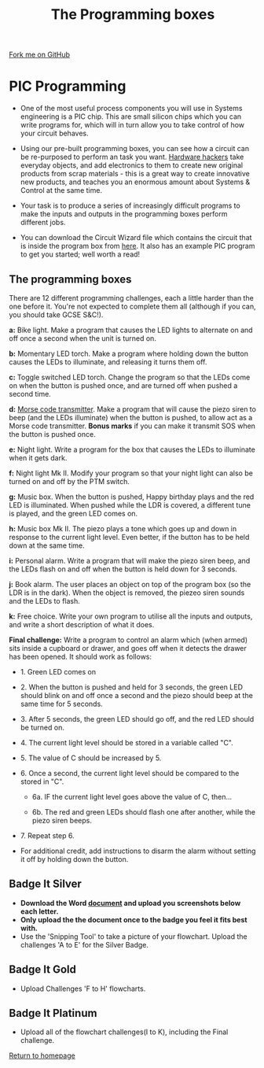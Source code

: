 #+STARTUP:indent
#+HTML_HEAD: <link rel="stylesheet" type="text/css" href="css/styles.css"/>
#+HTML_HEAD_EXTRA: <link href='http://fonts.googleapis.com/css?family=Ubuntu+Mono|Ubuntu' rel='stylesheet' type='text/css'>
#+BEGIN_COMMENT
#+STYLE: <link rel="stylesheet" type="text/css" href="css/styles.css"/>
#+STYLE: <link href='http://fonts.googleapis.com/css?family=Ubuntu+Mono|Ubuntu' rel='stylesheet' type='text/css'>
#+END_COMMENT
#+OPTIONS: f:nil author:nil num:1 creator:nil timestamp:nil 
#+TITLE: The Programming boxes
#+AUTHOR: Stephen Brown and C. Delport

#+BEGIN_HTML
<div class=ribbon>
<a href="https://github.com/stcd11/challenges">Fork me on GitHub</a>
</div>
<center>
<img src='img/program.jpg' width=33%>
</center>
#+END_HTML

* COMMENT Use as a template
:PROPERTIES:
:HTML_CONTAINER_CLASS: activity
:END:
** Learn It
:PROPERTIES:
:HTML_CONTAINER_CLASS: learn
:END:

** Research It
:PROPERTIES:
:HTML_CONTAINER_CLASS: research
:END:

** Design It
:PROPERTIES:
:HTML_CONTAINER_CLASS: design
:END:

** Build It
:PROPERTIES:
:HTML_CONTAINER_CLASS: build
:END:

** Test It
:PROPERTIES:
:HTML_CONTAINER_CLASS: test
:END:

** Run It
:PROPERTIES:
:HTML_CONTAINER_CLASS: run
:END:

** Document It
:PROPERTIES:
:HTML_CONTAINER_CLASS: document
:END:

** Code It
:PROPERTIES:
:HTML_CONTAINER_CLASS: code
:END:

** Program It
:PROPERTIES:
:HTML_CONTAINER_CLASS: program
:END:

** Try It
:PROPERTIES:
:HTML_CONTAINER_CLASS: try
:END:

** Badge It
:PROPERTIES:
:HTML_CONTAINER_CLASS: badge
:END:

** Save It
:PROPERTIES:
:HTML_CONTAINER_CLASS: save
:END:

e* Introduction
[[file:img/pic.jpg]]
:PROPERTIES:
:HTML_CONTAINER_CLASS: intro
:END:
** What are PIC chips?
:PROPERTIES:
:HTML_CONTAINER_CLASS: research
:END:
Peripheral Interface Controllers are small silicon chips which can be programmed to perform useful tasks.
In school, we tend to use Genie branded chips, like the C08 model you will use in this project. Others (e.g. PICAXE) are available.
PIC chips allow you connect different inputs (e.g. switches) and outputs (e.g. LEDs, motors and speakers), and to control them using flowcharts.
Chips such as these can be found everywhere in consumer electronic products, from toasters to cars. 

While they might not look like much, there is more computational power in a single PIC chip used in school than there was in the space shuttle that went to the moon in the 60's!
** When would I use a PIC chip?
Imagine you wanted to make a flashing bike light; using an LED and a switch alone, you'd need to manually push and release the button to get the flashing effect. A PIC chip could be programmed to turn the LED off and on once a second.
In a board game, you might want to have an electronic dice to roll numbers from 1 to 6 for you. 
In a car, a circuit is needed to ensure that the airbags only deploy when there is a sudden change in speed, AND the passenger is wearing their seatbelt, AND the front or rear bumper has been struck. PIC chips can carry out their instructions very quickly, performing around 1000 instructions per second - as such, they can react far more quickly than a person can. 
* PIC Programming
:PROPERTIES:
:HTML_CONTAINER_CLASS: activity
:END:
- One of the most useful process components you will use in Systems engineering is a PIC chip. This are small silicon chips which you can write programs for, which will in turn allow you to take control of how your circuit behaves.

- Using our pre-built programming boxes, you can see how a circuit can be re-purposed to perform an task you want. [[http://hackaday.com/][Hardware hackers]] take everyday objects, and add electronics to them to create new original products from scrap materials - this is a great way to create innovative new products, and teaches you an enormous amount about Systems & Control at the same time. 

- Your task is to produce a series of increasingly difficult programs to make the inputs and outputs in the programming boxes perform different jobs. 

- You can download the Circuit Wizard file which contains the circuit that is inside the program box from [[./resources/program_box.cwz][here]]. It also has an example PIC program to get you started; well worth a read!

** The programming boxes
:PROPERTIES:
:HTML_CONTAINER_CLASS: try
:END:
There are 12 different programming challenges, each a little harder than the one before it. You're not expected to complete them all (although if you can, you should take GCSE S&C!).

**a:** Bike light. Make a program that causes the LED lights to alternate on and off once a second when the unit is turned on. 

**b:** Momentary LED torch. Make a program where holding down the button causes the LEDs to illuminate, and releasing it turns them off. 

**c:** Toggle switched LED torch. Change the program so that the LEDs come on when the button is pushed once, and are turned off when pushed a second time.

**d:** [[http://en.wikipedia.org/wiki/Morse_code][Morse code transmitter]]. Make a program that will cause the piezo siren to beep (and the LEDs illuminate) when the button is pushed, to allow act as a Morse code transmitter. **Bonus marks** if you can make it transmit SOS when the button is pushed once.

**e:** Night light. Write a program for the box that causes the LEDs to illuminate when it gets dark. 

**f:** Night light Mk II. Modify your program so that your night light can also be turned on and off by the PTM switch.

**g:** Music box. When the button is pushed, Happy birthday plays and the red LED is illuminated. When pushed while the LDR is covered, a different tune is played, and the green LED comes on. 

**h:** Music box Mk II. The piezo plays a tone which goes up and down in response to the current light level. Even better, if the button has to be held down at the same time. 

**i:** Personal alarm. Write a program that will make the piezo siren beep, and the LEDs flash on and off when the button is held down for 3 seconds. 

**j:** Book alarm. The user places an object on top of the program box (so the LDR is in the dark). When the object is removed, the piezeo siren sounds and the LEDs to flash. 

**k:** Free choice. Write your own program to utilise all the inputs and outputs, and write a short description of what it does.

**Final challenge:** Write a program to control an alarm which (when armed) sits inside a cupboard or drawer, and goes off when it detects the drawer has been opened. It should work as follows:

	- 1. Green LED comes on

	- 2. When the button is pushed and held for 3 seconds, the green LED should blink on and off once a second and the piezo should beep at the same time for 5 seconds.

	- 3. After 5 seconds, the green LED should go off, and the red LED should be turned on. 

	- 4. The current light level should be stored in a variable called "C".

	- 5. The value of C should be increased by 5. 

	- 6. Once a second, the current light level should be compared to the stored in "C". 

		- 6a. IF the current light level goes above the value of C, then...

		- 6b. The red and green LEDs should flash one after another, while the piezo siren beeps.

	- 7. Repeat step 6.

- For additional credit, add instructions to disarm the alarm without setting it off by holding down the button. 
** Badge It Silver
:PROPERTIES:
:HTML_CONTAINER_CLASS: badge
:END:
- *Download the Word [[\\brgradellnas\open$\Systems%20and%20Control\Year%208\The%20Challenges][document]] and upload you screenshots below each letter.*
- *Only upload the the document once to the badge you feel it fits best with.*
- Use the 'Snipping Tool' to take a picture of your flowchart. Upload the challenges 'A to E' for the Silver Badge.
** Badge It Gold
:PROPERTIES:
:HTML_CONTAINER_CLASS: badge
:END:
- Upload Challenges 'F to H' flowcharts.      
** Badge It Platinum
:PROPERTIES:
:HTML_CONTAINER_CLASS: badge
:END:
- Upload all of the flowchart challenges(I to K), including the Final challenge.

[[./index.html][Return to homepage]]

